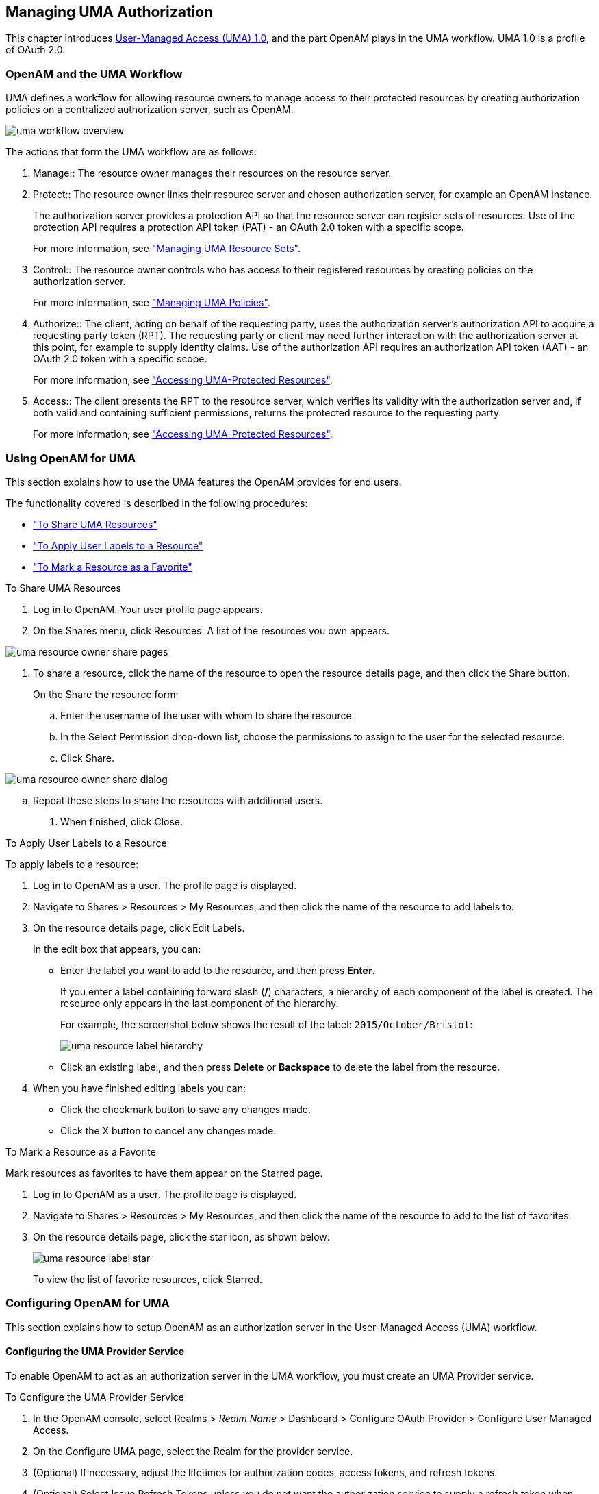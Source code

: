 ////
  The contents of this file are subject to the terms of the Common Development and
  Distribution License (the License). You may not use this file except in compliance with the
  License.
 
  You can obtain a copy of the License at legal/CDDLv1.0.txt. See the License for the
  specific language governing permission and limitations under the License.
 
  When distributing Covered Software, include this CDDL Header Notice in each file and include
  the License file at legal/CDDLv1.0.txt. If applicable, add the following below the CDDL
  Header, with the fields enclosed by brackets [] replaced by your own identifying
  information: "Portions copyright [year] [name of copyright owner]".
 
  Copyright 2017 ForgeRock AS.
  Portions Copyright 2024 3A Systems LLC.
////

:figure-caption!:
:example-caption!:
:table-caption!:


[#chap-uma]
== Managing UMA Authorization

This chapter introduces link:https://kantarainitiative.org/confluence/display/uma/Home[User-Managed Access (UMA) 1.0, window=\_blank], and the part OpenAM plays in the UMA workflow. UMA 1.0 is a profile of OAuth 2.0.

[#sec-uma-intro]
=== OpenAM and the UMA Workflow

UMA defines a workflow for allowing resource owners to manage access to their protected resources by creating authorization policies on a centralized authorization server, such as OpenAM.

[#figure-uma-intro-workflow]
image::images/uma-workflow-overview.png[]
The actions that form the UMA workflow are as follows:
--

1. Manage::
The resource owner manages their resources on the resource server.

2. Protect::
The resource owner links their resource server and chosen authorization server, for example an OpenAM instance.

+
The authorization server provides a protection API so that the resource server can register sets of resources. Use of the protection API requires a protection API token (PAT) - an OAuth 2.0 token with a specific scope.

+
For more information, see xref:#managing-uma-resource-sets["Managing UMA Resource Sets"].

3. Control::
The resource owner controls who has access to their registered resources by creating policies on the authorization server.

+
For more information, see xref:#sec-uma-policies["Managing UMA Policies"].

4. Authorize::
The client, acting on behalf of the requesting party, uses the authorization server's authorization API to acquire a requesting party token (RPT). The requesting party or client may need further interaction with the authorization server at this point, for example to supply identity claims. Use of the authorization API requires an authorization API token (AAT) - an OAuth 2.0 token with a specific scope.

+
For more information, see xref:#accessing-uma-protected-resources["Accessing UMA-Protected Resources"].

5. Access::
The client presents the RPT to the resource server, which verifies its validity with the authorization server and, if both valid and containing sufficient permissions, returns the protected resource to the requesting party.

+
For more information, see xref:#accessing-uma-protected-resources["Accessing UMA-Protected Resources"].

--


[#sec-uma-users]
=== Using OpenAM for UMA

This section explains how to use the UMA features the OpenAM provides for end users.

The functionality covered is described in the following procedures:

* xref:#to-share-uma-resources["To Share UMA Resources"]

* xref:#to-apply-user-labels-to-resource-sets["To Apply User Labels to a Resource"]

* xref:#to-apply-star-label-to-resource-set["To Mark a Resource as a Favorite"]


[#to-share-uma-resources]
.To Share UMA Resources
====

. Log in to OpenAM. Your user profile page appears.

. On the Shares menu, click Resources. A list of the resources you own appears.


[#figure-uma-user-my-resources]
image::images/uma-resource-owner-share-pages.png[]


. To share a resource, click the name of the resource to open the resource details page, and then click the Share button.
+
On the Share the resource form:
+

.. Enter the username of the user with whom to share the resource.

.. In the Select Permission drop-down list, choose the permissions to assign to the user for the selected resource.

.. Click Share.


[#figure-uma-user-share-resources]
image::images/uma-resource-owner-share-dialog.png[]


.. Repeat these steps to share the resources with additional users.


. When finished, click Close.

====

[#to-apply-user-labels-to-resource-sets]
.To Apply User Labels to a Resource
====
To apply labels to a resource:

. Log in to OpenAM as a user. The profile page is displayed.

. Navigate to Shares > Resources > My Resources, and then click the name of the resource to add labels to.

. On the resource details page, click Edit Labels.
+
In the edit box that appears, you can:
+

* Enter the label you want to add to the resource, and then press *Enter*.
+
If you enter a label containing forward slash (*/*) characters, a hierarchy of each component of the label is created. The resource only appears in the last component of the hierarchy.
+
For example, the screenshot below shows the result of the label: `2015/October/Bristol`:
+

image::images/uma-resource-label-hierarchy.png[]
+

* Click an existing label, and then press *Delete* or *Backspace* to delete the label from the resource.


. When you have finished editing labels you can:
+

* Click the checkmark button to save any changes made.

* Click the X button to cancel any changes made.


====

[#to-apply-star-label-to-resource-set]
.To Mark a Resource as a Favorite
====
Mark resources as favorites to have them appear on the Starred page.

. Log in to OpenAM as a user. The profile page is displayed.

. Navigate to Shares > Resources > My Resources, and then click the name of the resource to add to the list of favorites.

. On the resource details page, click the star icon, as shown below:
+

image::images/uma-resource-label-star.png[]
+
To view the list of favorite resources, click Starred.

====


[#configure-uma]
=== Configuring OpenAM for UMA

This section explains how to setup OpenAM as an authorization server in the User-Managed Access (UMA) workflow.

[#configure-uma-provider]
==== Configuring the UMA Provider Service

To enable OpenAM to act as an authorization server in the UMA workflow, you must create an UMA Provider service.

[#to-configure-uma-provider-service]
.To Configure the UMA Provider Service
====

. In the OpenAM console, select Realms > __Realm Name__ > Dashboard > Configure OAuth Provider > Configure User Managed Access.

. On the Configure UMA page, select the Realm for the provider service.

. (Optional) If necessary, adjust the lifetimes for authorization codes, access tokens, and refresh tokens.

. (Optional) Select Issue Refresh Tokens unless you do not want the authorization service to supply a refresh token when returning an access token.

. (Optional) Select Issue Refresh Tokens on Refreshing Access Tokens if you want the authorization service to supply a new refresh token when refreshing an access token.

. (Optional) If you have a custom scope validator implementation, put it on the OpenAM classpath, for example `/path/to/tomcat/webapps/openam/WEB-INF/lib/`, and specify the class name in the Scope Implementation Class field. For an example, see xref:../dev-guide/chap-customizing.adoc#sec-oauth2-scopes["Customizing OAuth 2.0 Scope Handling"] in the __Developer's Guide__.

. Click Create to save your changes. OpenAM creates the following:
+

* An UMA provider service.

* An OAuth2 provider service that supports OpenID Connect.

* A policy to protect the OAuth2 authorization endpoints.

+

[WARNING]
======
If an UMA provider service already exists, it will be overwritten with the new UMA parameter values.
======

. To access the provider service configuration in the OpenAM console, browse to Realms > __Realm Name__ > Services, and then click UMA Provider.
+
For information about the available attributes, see xref:../reference/chap-config-ref.adoc#uma-provider-configuration["UMA Provider"] in the __Reference__.
+
To complete the configuration, click Save Changes.

====


[#configure-uma-storage]
==== Configuring UMA Stores

OpenAM stores information about registered resource sets, and also audit information generated when users manage access to their protected resources. OpenAM provides a default store, or you can configure external stores to maintain this information.

[TIP]
====
If you cannot find the attribute you are looking for, click on the dropdown button on the left-hand side of the tabs or use the Search box. For more information, see xref:chap-admin-tools.adoc#web-console-responsiveness[" OpenAM Console Responsiveness"] and xref:chap-admin-tools.adoc#web-console-search["OpenAM Console Search Feature"].
====

[#to-configure-uma-external-rs-store]
.To Configure the UMA Resource Sets Store
====
Resource Sets Store properties are inherited from the defaults. For more information about inherited properties, see xref:../reference/chap-config-ref.adoc#servers-configuration["Configuring Servers"] in the __Reference__

. Log in to the OpenAM console as an OpenAM administrator, for example `amadmin`.

. Navigate to Deployment > Servers > __Server Name__ > UMA > Resource Sets Store.
+

* Unlock the Store Mode property and choose External Token Store.

* Unlock the Root Suffix property and enter the base DN of the store. For example `dc=uma-rs,dc=example,dc=com`.

* Save your work.


. Navigate to Deployment > Servers > __Server Name__ > UMA > External Resource Sets Store Configuration.
+

* Enter the properties for the store. For information about the available settings, see xref:../reference/chap-config-ref.adoc#servers-uma["UMA"] in the __Reference__.

* Save your work.


====

[#to-configure-uma-external-audit-store]
.To Configure UMA Audit Storage
====
UMA Audit Store properties are inherited from the defaults. For more information about inherited properties, see xref:../reference/chap-config-ref.adoc#servers-configuration["Configuring Servers"] in the __Reference__

. Log in to the OpenAM console as an OpenAM administrator, for example `amadmin`.

. Navigate to Deployment > Servers > __Server Name__ > UMA > UMA Audit Store.
+

* Unlock the Store Mode property and choose External Token Store.

* Unlock the Root Suffix property and enter the base DN of the store. For example `dc=uma-rs,dc=example,dc=com`.

* Save your work.


. Navigate to Deployment > Servers > __Server Name__ > UMA > External UMA Audit Store Configuration.
+

* Enter the properties for the store. For information about the available settings, see xref:../reference/chap-config-ref.adoc#servers-uma["UMA"] in the __Reference__.

* Save your work.


====


[#configure-uma-discovery]
==== Configuring OpenAM For UMA Discovery

OpenAM exposes an endpoint for discovering information about UMA Provider configuration.

To use the endpoint, you must first create both an OAuth 2.0 Provider service, and an UMA Provider service in OpenAM. For more information on creating these services, see xref:chap-oauth2.adoc#configure-oauth2-authz["Configuring the OAuth 2.0 Authorization Service"] and xref:#configure-uma-provider["Configuring the UMA Provider Service"].

A resource server or client can perform an HTTP GET on `/uma/{realm}/.well-known/uma-configuration` to retrieve a JSON object indicating the UMA Provider configuration for __realm__ if specified, or the Top Level Realm if not.

[TIP]
====
Resource servers and clients need to be able to discover the UMA provider for a resource owner. You should consider redirecting requests to URIs at the server root, such as `\http://www.example.com/.well-known/uma-configuration`, to the well-known URIs in OpenAM's space: `\http://www.example.com/openam/uma/.well-known/uma-configuration`.
====

[NOTE]
====
OpenAM supports a provider service that allows a realm to have a configured option for obtaining the base URL (including protocol) for components that need to return a URL to the client. This service is used to provide the URL base that is used in the `.well-known` endpoints used in OpenID Connect 1.0 and UMA.

For more information, see xref:../admin-guide/chap-openid-connect.adoc#configure-base-url-source["Configuring the Base URL Source Service"].
====
The following is an example of a GET request to the UMA configuration discovery endpoint for the Top Level Realm:

[source, console]
----
$ curl \
 --request GET \
 https://openam.example.com:8443/openam/uma/.well-known/uma-configuration
{
 "version": "1.0",
 "issuer": "openam.example.com",
 "pat_profiles_supported": [
  "bearer"
 ],
 "aat_profiles_supported": [
     "bearer"
 ],
 "rpt_profiles_supported": [
     "bearer"
 ],
 "pat_grant_types_supported": [
     "authorization_code"
 ],
 "aat_grant_types_supported": [
     "authorization_code"
 ],
 "token_endpoint": "https://openam.example.com:8443/openam/oauth2/access_token",
 "authorization_endpoint": "https://openam.example.com:8443/openam/oauth2/authorize",
 "introspection_endpoint": "https://openam.example.com:8443/openam/oauth2/introspect",
 "resource_set_registration_endpoint": "https://openam.example.com:8443/openam/oauth2/resource_set",
 "permission_registration_endpoint": "https://openam.example.com:8443/openam/uma/permission_request",
 "rpt_endpoint": "https://openam.example.com:8443/openam/uma/authz_request",
 "dynamic_client_endpoint": "https://openam.example.com:8443/openam/oauth2/connect/register"
}
----
The JSON object returned includes the following configuration information:
--

`version`::
The supported UMA core protocol version.

`issuer`::
The URI of the issuing authorization server.

`pat_profiles_supported`::
The supported OAuth token types used for issuing Protection API Tokens (PATs).

`aat_profiles_supported`::
The supported OAuth token types used for issuing Authorization API Tokens (AATs).

`rpt_profiles_supported`::
The supported Requesting Party Token (RPT) profiles.

`pat_grant_types_supported`::
The supported OAuth grant types used for issuing PATs.

`aat_grant_types_supported`::
The supported OAuth grant types used for issuing AATs.

`token_endpoint`::
The URI to request a PAT or AAT.

`authorization_endpoint`::
The URI to request authorization for issuing a PAT or AAT.

`introspection_endpoint`::
The URI to introspect an RPT.

+
For more information, see xref:../dev-guide/chap-client-dev.adoc#rest-api-oauth2-client-endpoints["OAuth 2.0 Client and Resource Server Endpoints"] in the __Developer's Guide__.

`resource_set_registration_endpoint`::
The URI for a resource server to register a resource set.

+
For more information, see xref:#managing-uma-resource-sets["Managing UMA Resource Sets"].

`permission_registration_endpoint`::
The URI for a resource server to register a requested permission.

+
For more information, see xref:#to-register-an-uma-permission-request["To Register an UMA Permission Request"].

`rpt_endpoint`::
The URI for the client to request authorization data.

+
For more information, see xref:#uma-acquire-rpt["To Acquire a Requesting Party Token"].

`dynamic_client_endpoint`::
The URI for registering a dynamic client.

--



[#managing-uma-resource-sets]
=== Managing UMA Resource Sets

UMA resource servers register resource sets with the resource owner's chosen authorization server. Registered resources can then be protected, and are available for user-created policies.

OpenAM supports optional __system__ labels when registering resource sets to help resource owners organize their resources. For information on labelling resources, see xref:#managing-uma-resource-set-labels["Managing UMA Labels"].

OpenAM provides two REST endpoints for managing resource sets, as described in the sections below:

* xref:#managing-uma-resource-sets-with-REST-resource-servers["UMA Resource Set Endpoint for Resource Servers"]

* xref:#managing-uma-resource-sets-with-REST-users["UMA Resource Set Endpoint for Users"]


[#managing-uma-resource-sets-with-REST-resource-servers]
==== UMA Resource Set Endpoint for Resource Servers

OpenAM provides the `/oauth2/resource_set` REST endpoint, as described in the link:https://docs.kantarainitiative.org/uma/draft-oauth-resource-reg.html[OAuth 2.0 Resource Set Registration, window=\_top] specification, to allow UMA resource servers to register and manage resource sets.

The endpoint requires a __Protection API Token__ (PAT), which is an OAuth 2.0 access token with a scope of `uma_protection`. A resource server must acquire a PAT in order to use the resource set endpoint. For more information, see xref:#uma-acquire-pat["To Acquire a Protection API Token"].

After acquiring a PAT, use the `/oauth2/resource_set` REST endpoint for the following operations:

* xref:#to-register-an-uma-resource-set["To Register an UMA Resource Set"]

* xref:#to-list-uma-resource-sets["To List Registered UMA Resource Sets"]

* xref:#to-read-an-uma-resource-set["To Read an UMA Resource Set"]

* xref:#to-update-an-uma-resource-set["To Update an UMA Resource Set"]

* xref:#to-delete-an-uma-resource-set["To Delete an UMA Resource Set"]


[#uma-acquire-pat]
.To Acquire a Protection API Token
====
You must have first xref:chap-oauth2.adoc#register-oauth2-client["Registering OAuth 2.0 Clients With the Authorization Service"] with a name, such as __UMA-Resource-Server__ and a client password, such as __password__. Ensure that `uma_protection` is in the list of available scopes in the client, and a redirection URI is configured:

. Direct the resource owner to the authorization server to obtain a PAT token. The URL should specify the client name registered above, the redirect URI, and request the `uma_protection` scope, as shown in the example below:
+
`\https://openam.example.com:8443/openam/oauth2/authorize?client_id=UMA-Resource-Server&redirect_uri=http://openam.example.com:8080&response_type=code&scope=uma_protection`
+
This example uses the OAuth 2.0 code grant, however the UMA resource server can use any of the OAuth 2.0 grants to obtain the access token.

. After logging in, the consent screen asks the resource owner to allow or deny the requested scopes.


[#figure-uma-resource-server-auth-request]
image::images/uma-resource-server-auth-request.png[]


. If the resource owner allows access, they are sent to the configured redirection URL, which will have a `code` query string parameter added, which is used to request the PAT.

. Create a POST request to the `/oauth2/access_token` endpoint, with the client credentials registered earlier, a grant type of `authorization_code`, a redirect URL, and the value of the `code` query string parameter returned in the previous step, as shown below:
+

[source, console]
----
$ curl \
 --request POST \
 --data 'client_id=UMA-Resource-Server' \
 --data 'client_secret=password' \
 --data 'grant_type=authorization_code' \
 --data 'code=c1bb2b94-038b-4ab2-beb1-a1ee14790c6b' \
 --data 'redirect_uri=http%3A%2F%2Fopenam.example.com%3A8080' \
 http://openam.example.com:8080/openam/oauth2/access_token

{
 "scope": "uma_protection read",
 "expires_in": 599,
 "token_type": "Bearer",
 "refresh_token": "f9873041-885a-4522-836c-9fa71aaad3e4",
 "access_token": "983e1d96-20a7-437c-8432-cfde52076714"
}
----
+
The value returned in `access_token` is the PAT bearer token, used in the following procedures.

====

[#to-register-an-uma-resource-set]
.To Register an UMA Resource Set
====
To register a resource set, the resource server must first acquire a PAT token, as described in xref:#uma-acquire-pat["To Acquire a Protection API Token"].

Once you have the PAT bearer token, you can access the `/oauth2/resource_set` endpoint to register resources, as shown in the following steps.

* Create a POST request to the resource_set endpoint, including the PAT bearer token in an Authorization header.
+
The following example uses a PAT bearer token to register a photo album resource set and a pair of system labels:
+

[source, console]
----
$ curl \
 --request POST \
 --header "Content-Type: application/json" \
 --header "Authorization: Bearer 515d6551-6512-5279-98b6-c0ef3f03a723" \
 --data \
 '{
     "name" : "Photo Album",
     "icon_uri" : "http://www.example.com/icons/flower.png",
     "scopes" : [
         "http://photoz.example.com/dev/scopes/view",
         "http://photoz.example.com/dev/scopes/all"
     ],
     "labels" : [
         "3D",
         "VIP"
     ],
     "type" : "http://www.example.com/rsets/photoalbum"
 }' \
 https://openam.example.com:8443/openam/oauth2/resource_set/
{
    "_id": "43225628-4c5b-4206-b7cc-5164da81decd0",
    "user_access_policy_uri":
 "https://openam.example.com:8443/openam/XUI/#uma/share/43225628-4c5b-4206-b7cc-5164da81decd0/"
}
----
+
The resource owner can then visit the user access policy URI in order to manage access to the resource set.

====

[#to-list-uma-resource-sets]
.To List Registered UMA Resource Sets
====
To list registered resource sets, you must first acquire a PAT token, as described in xref:#uma-acquire-pat["To Acquire a Protection API Token"].

Once you have the PAT token, you can access the `/oauth2/resource_set` endpoint to list resource sets, as shown below:

* Create a GET request to the resource_set endpoint, including the PAT bearer token in an Authorization header.
+
The following example uses a PAT bearer token to list the registered resource sets:
+

[source, console]
----
$ curl \
 --header "Authorization: Bearer 515d6551-6512-5279-98b6-c0ef3f03a723" \
 https://openam.example.com:8443/openam/oauth2/resource_set
[
    "43225628-4c5b-4206-b7cc-5164da81decd0",
    "3a2fe6d5-67c8-4a5a-83fb-09734f1dd5b10",
    "8ed24623-fcb5-46b8-9a64-18ee1b9b7d5d0"
 ]
----
+
On success, an array of the registered resource set IDs is returned. Use the ID to identify a resource set in the following procedures:
+

** xref:#to-read-an-uma-resource-set["To Read an UMA Resource Set"]

** xref:#to-update-an-uma-resource-set["To Update an UMA Resource Set"]

** xref:#to-delete-an-uma-resource-set["To Delete an UMA Resource Set"]


====

[#to-read-an-uma-resource-set]
.To Read an UMA Resource Set
====
To read a resource set, you must first acquire a PAT token, as described in xref:#uma-acquire-pat["To Acquire a Protection API Token"].

Once you have the PAT token, you can access the `/oauth2/resource_set` endpoint to read resources, as shown below:

* Create a GET request to the resource_set endpoint, including the PAT bearer token in an Authorization header.
+

[NOTE]
======
You must provide the ID of the resource set to read, specified at the end of the request, as follows: `\https://openam.example.com:8443/openam/oauth2/resource_set/resource_set_ID`.
======
+
The following example uses a PAT bearer token and a resource set ID to read a specific resource set:
+

[source, console]
----
$ curl \
 --header "Authorization: Bearer 515d6551-6512-5279-98b6-c0ef3f03a723" \
 https://openam.example.com:8443/openam/oauth2/resource_set/43225628-4c5b-4206-b7cc-5164da81decd0
{
  "scopes": [
    "http://photoz.example.com/dev/scopes/view",
    "http://photoz.example.com/dev/scopes/all"
  ],
  "_id": "43225628-4c5b-4206-b7cc-5164da81decd0",
  "name": "Photo Album",
  "icon_uri": "http://www.example.com/icons/flower.png",
  "type": "http://www.example.com/rsets/photoalbum",
  "user_access_policy_uri":
    "https://openam.example.com:8443/openam/XUI/#uma/share/43225628-4c5b-4206-b7cc-5164da81decd0"
}
----
+
On success, an HTTP 200 OK status code is returned, as well as a header containing the current ETag value, for example: `W/"123401234"`. Use this ETag value when updating a resource set. See xref:#to-update-an-uma-resource-set["To Update an UMA Resource Set"].
+

[TIP]
======
Add the `-i` option to curl commands to show the returned headers. For example:

[source, console]
----
$ curl -i \
 --header "Authorization: Bearer 515d6551-4512-4279-98b6-c0ef3f03a722" \
https://openam.example.com:8443/openam/oauth2\
/resource_set/43225628-4c5b-4206-b7cc-5164da81decd0
HTTP/1.1 200 OK
 ETag: W/"123401234"
 Date: Tue, 10 Feb 2015 11:57:35 GMT
 Accept-Ranges: bytes
 Server: Restlet-Framework/2.1.7
 Vary: Accept-Charset, Accept-Encoding, Accept-Language, Accept
 Content-Type: application/json;charset=UTF-8
 Transfer-Encoding: chunked

 {
     "scopes": [
         "http://photoz.example.com/dev/scopes/view",
         "http://photoz.example.com/dev/scopes/all"
     ],
     "_id": "myPhotoAlbum001",
     "name": "Photo Album",
     "icon_uri": "http://www.example.com/icons/flower.png",
     "type": "http://www.example.com/rsets/photoalbum",
     "user_access_policy_uri":
         "https://openam.example.com:8443/openam/XUI/#uma
              /share/43225628-4c5b-4206-b7cc-5164da81decd0"
 }
----
======
+
If the resource set ID does not exist, an HTTP 404 Not Found status code is returned, as follows:
+

[source, console]
----
{
    "error": "not_found",
    "error_description":
        "Resource set corresponding to id: 43225628-4c5b-4206-b7cc-5164da81decd0 not found"
}
----

====

[#to-update-an-uma-resource-set]
.To Update an UMA Resource Set
====
To update a resource set, you must first acquire a PAT token, as described in xref:#uma-acquire-pat["To Acquire a Protection API Token"].

Once you have the PAT token, you can access the `/oauth2/resource_set` endpoint to update resources, as shown below:

* Create a PUT request to the resource_set endpoint, including the PAT bearer token in a header named `Authorization`, and any new or changed parameters.
+
The only difference between creating a resource set and updating one is the presence of an `If-Match` header when updating. This should contain the value of the ETag header returned when creating, updating, or reading a resource set.
+

[NOTE]
======
You must provide the ID of the resource set to update, specified at the end of the request, as follows: `\https://openam.example.com:8443/openam/oauth2/resource_set/resource_set_ID`.
======
+
The following example uses a PAT bearer token, a resource set ID and an If-Match header to update a specific resource set:
+

[source, console]
----
$ curl \
 --request PUT \
 --header "Authorization: Bearer 515d6551-6512-5279-98b6-c0ef3f03a723" \
 --header "If-Match: "123401234"" \
 --data \
 '{
     "name" : "Photo Album 2.0",
     "icon_uri" : "http://www.example.com/icons/camera.png",
     "scopes" : [
         "http://photoz.example.com/dev/scopes/view",
         "http://photoz.example.com/dev/scopes/edit",
         "http://photoz.example.com/dev/scopes/all"
     ],
     "type" : "http://www.example.com/rsets/photoalbum"
 }' \
 https://openam.example.com:8443/openam/oauth2/resource_set/43225628-4c5b-4206-b7cc-5164da81decd0
 {
  "_id": "43225628-4c5b-4206-b7cc-5164da81decd0",
  "user_access_policy_uri":
  "https://openam.example.com:8443/openam/XUI/#uma/share/43225628-4c5b-4206-b7cc-5164da81decd0"
  }
----
+
On success, an HTTP 200 OK status code is returned, with the resource set ID, and a user access policy URI that the resource owner can visit in order to manage access to the resource set.
+
If the resource set ID is not found, an HTTP 404 Not Found status code is returned, as follows:
+

[source, console]
----
{
    "error": "not_found",
    "error_description":
        "ResourceSet corresponding to id: 43225628-4c5b-4206-b7cc-5164da81decd0 not found"
}
----
+
If the `If-Match` header is missing, or does not match the current version of the resource set, an HTTP 412 Precondition Failed status code is returned, as follows:
+

[source, console]
----
{
 "error": "precondition_failed"
}
----

====

[#to-delete-an-uma-resource-set]
.To Delete an UMA Resource Set
====
To delete a resource set, you must first acquire a PAT token, as described in xref:#uma-acquire-pat["To Acquire a Protection API Token"].

Once you have the PAT token, you can access the `/oauth2/resource_set` endpoint to delete resources, as shown below:

* Create a DELETE request to the resource_set endpoint, including the PAT bearer token in a header named `Authorization`.
+
Add an `If-Match` header containing the value of the ETag header returned when creating, updating, or reading a resource set.
+

[NOTE]
======
You must provide the ID of the resource set to read, specified at the end of the request, as follows: `\https://openam.example.com:8443/openam/oauth2/resource_set/resource_set_ID`.
======
+
The following example uses a PAT bearer token, a resource set ID and an If-Match header to delete a specific resource set:
+

[source, console]
----
$ curl \
 --request DELETE \
 --header "Authorization: Bearer 515d6551-6512-5279-98b6-c0ef3f03a723" \
 --header "If-Match: "123401234"" \
 https://openam.example.com:8443/openam/oauth2/resource_set/43225628-4c5b-4206-b7cc-5164da81decd0
 {}
----
+
On success, an HTTP 204 No Content status code is returned, as well as an empty response body.
+
If the resource set ID does not exist, an HTTP 404 Not Found status code is returned, as follows:
+

[source, console]
----
{
  "error": "not_found",
  "error_description":
  "Resource set corresponding to id: 43225628-4c5b-4206-b7cc-5164da81decd0 not found"
 }
----
+
If the `If-Match` header is missing, or does not match the current version of the resource set, an HTTP 412 Precondition Failed status code is returned, as follows:
+

[source, console]
----
{
 "error": "precondition_failed"
}
----

====


[#managing-uma-resource-sets-with-REST-users]
==== UMA Resource Set Endpoint for Users

OpenAM provides the `/json/users/username/oauth2/resources/sets` REST endpoint for managing resource sets belonging to a user.

Specify the `username` in the URL, and provide the SSO token of that user in the `iPlanetDirectoryPro` header, as shown below.

[#to-manage-resource-sets-for-a-user-with-REST]
.To Manage Resource Sets for a User by using REST
====

. To query resource sets for a user, create a GET request including `_queryFilter=resourceOwnerId eq "username"` in the query string. The query string should be URL-encoded, as shown below:
+

[source, console]
----
$ curl \
 --header "iPlanetDirectoryPro: AQIC5wM2LY4S...Q4MTE4NTA2*" \
 https://openam.example.com:8443/json/users/demo/oauth2/resources/sets?_queryFilter=resourceOwnerId+eq+%22demo%22
 {
   "result": [
     {
       "scopes": [
         "View Photos",
         "Edit Photos"
       ],
       "_id": "46a3392f-1d2f-4643-953f-d51ecdf141d47",
       "resourceServer": "UMA-Resource-Server",
       "labels": [],
       "name": "My Nature Photos",
       "icon_uri": "http://www.example.com/icons/flower.png",
       "resourceOwnerId": "demo",
       "type": "Photo Album"
     }
   ],
   "resultCount": 1,
   "pagedResultsCookie": null,
   "totalPagedResultsPolicy": "NONE",
   "totalPagedResults": -1,
   "remainingPagedResults": 0
 }
----
+
On success, an HTTP 200 OK status code is returned, as well as a JSON representation of the resource sets assigned to the specified user.

. To read a specific resource set for a user, create a GET request including the ID of the resource set in the URL, as shown below:
+

[source, console]
----
$ curl \
 --header "iPlanetDirectoryPro: AQIC5wM2LY4S...Q4MTE4NTA2*" \
 https://openam.example.com:8443/json/users/demo/oauth2/resources/sets/46a3392f-1d2f-4643-953f-d51ecdf141d47
 {
   "scopes": [
     "View Photos",
     "Edit Photos"
   ],
   "_id": "46a3392f-1d2f-4643-953f-d51ecdf141d47",
   "resourceServer": "UMA-Resource-Server",
   "labels": [],
   "name": "My Nature Photos",
   "icon_uri": "http://www.example.com/icons/flower.png",
   "resourceOwnerId": "demo",
   "type": "Photo Album"
 }
----
+
On success, an HTTP 200 OK status code is returned, as well as a JSON representation of the specified resource set.

. To update the user labels assigned to a resource set for a user, create a PUT request including the ID of the resource set in the URL, the full JSON representation of the resource set, and the additional user label IDs in the `labels` array in the body of the JSON data, as shown below:
+

[source, console]
----
$ curl \
 --header "iPlanetDirectoryPro: AQIC5wM2LY4S...Q4MTE4NTA2*" \
 --data \
 '{
     "scopes": [
         "View Photos",
         "Edit Photos"
     ],
     "_id": "46a3392f-1d2f-4643-953f-d51ecdf141d47",
     "resourceServer": "UMA-Resource-Server",
     "labels": ["257ee30a-b989-4fe6-9e70-a87a050f6a4a4"],
     "name": "My Nature Photos",
     "icon_uri": "http://www.example.com/icons/flower.png",
     "resourceOwnerId": "demo",
     "type": "Photo Album"
 }' \
 https://openam.example.com:8443/json/users/demo/oauth2/resources/sets/46a3392f-1d2f-4643-953f-d51ecdf141d47
 {
       "scopes": [
           "View Photos",
           "Edit Photos"
       ],
       "_id": "46a3392f-1d2f-4643-953f-d51ecdf141d47",
       "resourceServer": "UMA-Resource-Server",
       "labels": [
           "257ee30a-b989-4fe6-9e70-a87a050f6a4a4"
       ],
       "name": "My Nature Photos",
       "icon_uri": "http://www.example.com/icons/flower.png",
       "resourceOwnerId": "demo",
       "type": "Photo Album"
 }
----
+
On success, an HTTP 200 OK status code is returned, as well as a JSON representation of the updated resource set.
+

[NOTE]
======
Only the `labels` field can be updated by using PUT. All other fields are read-only but must still be included in the JSON body of the request.
======

====



[#managing-uma-resource-set-labels]
=== Managing UMA Labels

Apply labels to resources to help organize and locate them more easily. Resources can have multiple labels applied to them, and labels can apply to multiple resources.

Resources support three types of label:
--

User Labels::

* Managed by the resource owner after the resource set has been registered to them.

* Can be created and deleted. Deleting a label does not delete the resources to which it was applied.

* Support nested hierarchies. Separate levels of the hierarchy with forward slashes (*/*) when creating a label. For example `Top Level/Second Level/My Label`.

* Are only visible to the user who created them.

+
You can manage user labels by using the OpenAM console, or by using a REST interface. For more information, see xref:#managing-uma-labels-with-REST-users["UMA Labels Endpoint for Users"] and xref:#to-apply-user-labels-to-resource-sets["To Apply User Labels to a Resource"].

System Labels::

* Created by the resource server when registering a resource set.

* Cannot be deleted.

* Do not support a hierarchy of levels.

* Are only visible to the owner of the resource.

+

[NOTE]
======
Each resource set is automatically assigned a system label containing the name of the resource server that registered it, as well as a system label allowing users to add the resource to a list of favorites.
======
+
For information on creating system labels, see xref:#to-register-an-uma-resource-set["To Register an UMA Resource Set"].

Favourite Labels::
Each user can assign the builtin __star__ label to a resource to mark it as a favorite.

+
For more information, see xref:#to-apply-star-label-to-resource-set["To Mark a Resource as a Favorite"].

--

[#managing-uma-labels-with-REST-users]
==== UMA Labels Endpoint for Users

OpenAM provides the `/json/users/username/oauth2/resources/labels` REST endpoint to allow users to manage user labels.

Specify the `username` in the URL, and provide the SSO token of that user in the `iPlanetDirectoryPro` header.

Use the `/json/users/username/oauth2/resources/labels` REST endpoint for the following operations:

* xref:#to-create-resource-set-labels-for-a-user-with-REST["To Create User Labels by using REST"]

* xref:#to-query-resource-set-labels-for-a-user-with-REST["To Query User Labels by using REST"]

* xref:#to-delete-resource-set-labels-for-a-user-with-REST["To Delete User Labels by using REST"]


[#to-create-resource-set-labels-for-a-user-with-REST]
.To Create User Labels by using REST
====

* To create a new user label, create a POST request with the name of the new user label and the type, `USER`, as shown below:
+

[source, console]
----
$ curl \
 --request POST \
 --header "Content-Type: application/json" \
 --header "iPlanetDirectoryPro: AQIC5wM2LY4S...Q4MTE4NTA2*" \
 --data \
 '{
     "name" : "New Resource Set Label",
     "type" : "USER"
     ]
 }' \
 https://openam.example.com:8443/openam/json/users/demo/oauth2/resources/labels?_action=create
 {
   "_id": "db2161c0-167e-4195-a832-92b2f578c96e3",
   "name": "New Resource Set Label",
   "type": "USER"
 }
----
+
On success, an HTTP 201 Created status code is returned, as well as the unique identifier of the new user label in the `_id` property in the JSON-formatted body. Note that the user label is not yet associated with a resource set. To apply the new label to a resource set, see xref:#to-manage-resource-sets-for-a-user-with-REST["To Manage Resource Sets for a User by using REST"].

====

[#to-query-resource-set-labels-for-a-user-with-REST]
.To Query User Labels by using REST
====

* To query the labels belonging to a user, create a GET request including `_queryFilter=true` in the query string, as shown below:
+

[source, console]
----
$ curl \
 --header "iPlanetDirectoryPro: AQIC5wM2LY4S...Q4MTE4NTA2*" \
 https://openam.example.com:8443/json/users/demo/oauth2/resources/labels?_queryFilter=true
 {
   "result": [
     {
       "_id": "46a3392f-1d2f-4643-953f-d51ecdf141d44",
       "name": "2015/October/Bristol",
       "type": "USER"
     },
     {
       "_id": "60b785c2-9510-40f5-85e3-9837ac272f1b1",
       "name": "Top Level/Second Level/My Label",
       "type": "USER"
     },
     {
       "_id": "ed5fad66-c873-4b80-93bb-92656eb06deb0",
       "name": "starred",
       "type": "STAR"
     },
     {
       "_id": "db2161c0-167e-4195-a832-92b2f578c96e3",
       "name": "New Resource Set Label",
       "type": "USER"
     }
   ],
   "resultCount": 4,
   "pagedResultsCookie": null,
   "totalPagedResultsPolicy": "NONE",
   "totalPagedResults": -1,
   "remainingPagedResults": -1
 }
----

====

[#to-delete-resource-set-labels-for-a-user-with-REST]
.To Delete User Labels by using REST
====

* To delete a user label belonging to a user, create a DELETE request including the ID of the user label to delete in the URL, as shown below:
+

[source, console]
----
$ curl \
 --request DELETE \
 --header "iPlanetDirectoryPro: AQIC5wM2LY4S...Q4MTE4NTA2*" \
 https://openam.example.com:8443/json/users/demo/oauth2/resources/labels/46a3392f-1d2f-4643-953f-d51ecdf141d44
 {
   "_id": "46a3392f-1d2f-4643-953f-d51ecdf141d44",
   "name": "2015/October/Bristol",
   "type": "USER"
 }
----
+
On success, an HTTP 200 OK status code is returned, as well as a JSON representation of the user label that was removed.

====



[#sec-uma-policies]
=== Managing UMA Policies

UMA authorization servers must manage the resource owner's authorization policies, so that registered resource sets can be protected.

OpenAM provides the `/json/users/{user}/uma/policies/` REST endpoint for creating and managing user-managed authorization policies.

Managing UMA policies requires that a resource set is registered to the user in the URL. For information on registering resource sets, see xref:#managing-uma-resource-sets["Managing UMA Resource Sets"].

Once a resource set is registered to the user, use the `/json/users/{user}/uma/policies/` REST endpoint for the following operations:

* xref:#to-create-an-uma-policy["To Create an UMA Policy"]

* xref:#to-read-an-uma-policy["To Read an UMA Policy"]

* xref:#to-update-an-uma-policy["To Update an UMA Policy"]

* xref:#to-delete-an-uma-policy["To Delete an UMA Policy"]

* xref:#to-query-uma-policies["To Query UMA Policies"]


[#to-create-an-uma-policy]
.To Create an UMA Policy
====
To create a policy, the resource owner must be logged in to the authorization server and have an SSO token issued to them, and must also know the xref:#to-register-an-uma-resource-set["To Register an UMA Resource Set"] to be protected. This information is used when creating policies.

[NOTE]
======
Only the resource owner can create a policy to protect a resource set. Administrator users such as `amadmin` cannot create policies on behalf of a resource owner.
======

* Create a POST request to the policies endpoint, including the SSO token in a header based on the configured session cookie name (default: `iPlanetDirectoryPro`), and the resource set ID as the value of `policyId` in the body.
+

[NOTE]
======
The SSO token must have been issued to the user specified in the URL. In this example, the user is `demo`.
======
+
The following example uses an SSO token to create a policy to share a resource set belonging to user __demo__ with two subjects, with different scopes for each:
+

[source, console]
----
$ curl \
 --request POST \
 --header "Content-Type: application/json" \
 --header "iPlanetDirectoryPro: AQIC5wM2LY4S...Q4MTE4NTA2*" \
 --data \
 '{
     "policyId": "43225628-4c5b-4206-b7cc-5164da81decd0",
     "permissions":
     [
         {
             "subject": "user.1",
             "scopes": ["http://photoz.example.com/dev/scopes/view"]
         },
         {
             "subject": "user.2",
             "scopes": [
                 "http://photoz.example.com/dev/scopes/view",
                 "http://photoz.example.com/dev/scopes/all"
             ]
         }
     ]
 }' \
 https://openam.example.com:8443/openam/json/users/demo/uma/policies?_action=create
{}
----
+
On success, an HTTP 201 Created status code is returned, with an empty JSON body as the response.
+
If the permissions are not correct, an HTTP 400 Bad Request status code is returned, for example:
+

[source, console]
----
{
     "code": 400,
     "reason": "Bad Request",
     "message": "Invalid UMA policy permission. Missing required attribute, 'subject'."
 }
----

====

[#to-read-an-uma-policy]
.To Read an UMA Policy
====
To read a policy, the resource owner or an administrator user must be logged in to the authorization server and have an SSO token issued to them. The xref:#to-create-an-uma-policy["To Create an UMA Policy"] to read must also be known.

[TIP]
======
The ID used for a policy is always identical to the ID of the resource set it protects.
======

* Create a GET request to the policies endpoint, including the SSO token in a header based on the configured session cookie name (default: `iPlanetDirectoryPro`), and the resource set ID as part of the URL.
+

[NOTE]
======
The SSO token must have been issued to the user specified in the URL, or to an administrative user such as `amadmin`. In this example, the user is `demo`.
======
+
The following example uses an SSO token to read a specific policy with ID `43225628-4c5b-4206-b7cc-5164da81decd0` belonging to user __demo__:
+

[source, console]
----
$ curl \
--header "iPlanetDirectoryPro: AQIC5wM2LY4S...Q4MTE4NTA2*" \
https://openam.example.com:8443/openam/json/users/demo\
/uma/policies/43225628-4c5b-4206-b7cc-5164da81decd0
{
 "policyId": "43225628-4c5b-4206-b7cc-5164da81decd0",
 "name": "Photo Album",
 "permissions": [
     {
         "subject": "user.1",
         "scopes": [
             "http://photoz.example.com/dev/scopes/view"
         ]
     },
     {
         "subject": "user.2",
         "scopes": [
             "http://photoz.example.com/dev/scopes/view",
             "http://photoz.example.com/dev/scopes/all"
         ]
     }
 ]
}
----
+
On success, an HTTP 200 OK status code is returned, with a JSON body representing the policy.
+
If the policy ID does not exist, an HTTP 404 Not Found status code is returned, as follows:
+

[source, console]
----
{
     "code": 404,
     "reason": "Not Found",
     "message": "UMA Policy not found, 43225628-4c5b-4206-b7cc-5164da81decd0"
}
----

====

[#to-update-an-uma-policy]
.To Update an UMA Policy
====
To update a policy, the resource owner or an administrator user must be logged in to the authorization server and have an SSO token issued to them. The xref:#to-create-an-uma-policy["To Create an UMA Policy"] to read must also be known.

[TIP]
======
The ID used for a policy is always identical to the ID of the resource set it protects.
======

* Create a PUT request to the policies endpoint, including the SSO token in a header based on the configured session cookie name (default: `iPlanetDirectoryPro`), and the resource set ID as both the value of `policyId` in the body and also as part of the URL.
+

[NOTE]
======
The SSO token must have been issued to the user specified in the URL. In this example, the user is `demo`.
======
+
The following example uses an SSO token to update a policy with ID `43225628-4c5b-4206-b7cc-5164da81decd0` belonging to user __demo__ with a new scope for one of the subjects:
+

[source, console]
----
$ curl \
 --request PUT \
 --header "iPlanetDirectoryPro: AQIC5wM2LY4S...Q4MTE4NTA2*" \
 --data \
 '{
     "policyId": "43225628-4c5b-4206-b7cc-5164da81decd0",
     "permissions":
     [
         {
             "subject": "user.1",
             "scopes": [
                 "http://photoz.example.com/dev/scopes/view",
                 "http://photoz.example.com/dev/scopes/all"
             ]
         },
         {
             "subject": "user.2",
             "scopes": [
                 "http://photoz.example.com/dev/scopes/view",
                 "http://photoz.example.com/dev/scopes/all"
             ]
         }
     ]
 }' \
https://openam.example.com:8443/openam/json/users/demo\
/uma/policies/43225628-4c5b-4206-b7cc-5164da81decd0
 {}
----
+
On success, an HTTP 204 Empty status code is returned, with an empty JSON body as the response.
+
If the policy ID does not exist, an HTTP 404 Not Found status code is returned, as follows:
+

[source, console]
----
{
    "code": 404,
    "reason": "Not Found",
    "message": "UMA Policy not found, 43225628-4c5b-4206-b7cc-5164da81decd0"
 }
----
+
If the permissions are not correct, an HTTP 400 Bad Request status code is returned, for example:
+

[source, console]
----
{
    "code": 400,
    "reason": "Bad Request",
    "message": "Invalid UMA policy permission. Missing required attribute, 'subject'."
 }
----
+
If the policy ID in the URL does not match the policy ID used in the sent JSON body, an HTTP 400 Bad Request status code is returned, for example:
+

[source, console]
----
{
    "code": 400,
    "reason": "Bad Request",
    "message": "Policy ID does not match policy ID in the body."
 }
----

====

[#to-delete-an-uma-policy]
.To Delete an UMA Policy
====
To delete a policy, the resource owner or an administrator user must be logged in to the authorization server and have an SSO token issued to them. The xref:#to-create-an-uma-policy["To Create an UMA Policy"] to read must also be known.

[TIP]
======
The ID used for a policy is always identical to the ID of the resource set it protects.
======

* Create a DELETE request to the policies endpoint, including the SSO token in a header based on the configured session cookie name (default: `iPlanetDirectoryPro`), and the resource set ID as part of the URL.
+

[NOTE]
======
The SSO token must have been issued to the user specified in the URL. In this example, the user is `demo`.
======
+
The following example uses an SSO token to delete a policy with ID `43225628-4c5b-4206-b7cc-5164da81decd0` belonging to user __demo__:
+

[source, console]
----
$ curl \
--request DELETE \
--header "iPlanetDirectoryPro: AQIC5wM2LY4S...Q4MTE4NTA2*" \
https://openam.example.com:8443/openam/json/users/demo\
/uma/policies/43225628-4c5b-4206-b7cc-5164da81decd0
 {}
----
+
On success, an HTTP 200 OK status code is returned, with an empty JSON body as the response.
+
If the policy ID does not exist, an HTTP 404 Not Found status code is returned, as follows:
+

[source, console]
----
{
     "code": 404,
     "reason": "Not Found",
     "message": "UMA Policy not found, 43225628-4c5b-4206-b7cc-5164da81decd0"
 }
----

====

[#to-query-uma-policies]
.To Query UMA Policies
====
To query policies, the resource owner or an administrator user must be logged in to the authorization server and have an SSO token issued to them. The xref:#to-create-an-uma-policy["To Create an UMA Policy"] to read must also be known.

* Create a GET request to the policies endpoint, including the SSO token in a header based on the configured session cookie name (default: `iPlanetDirectoryPro`).
+

[NOTE]
======
The SSO token must have been issued to the user specified in the URL, or to an administrative user such as `amadmin`.
In this example, the user is `demo`.
======
+
Use the following query string parameters to affect the returned results:
+
--

`_sortKeys=[+-]field[,field...]`::
Sort the results returned, where __field__ represents a field in the JSON policy objects returned.
+
For UMA policies, only the `policyId` and `name` fields can be sorted.
+
Optionally use the `+` prefix to sort in ascending order (the default), or `-` to sort in descending order.

`_pageSize=integer`::
Limit the number of results returned.

`_pagedResultsOffset=integer`::
Start the returned results from the specified index.

`_queryFilter`::
The _queryFilter parameter can take `true` to match every policy, `false` to match no policies, or a filter of the following form to match field values: `field operator value` where __field__ represents the field name, __operator__ is the operator code, __value__ is the value to match, and the entire filter is URL-encoded. Only the equals (`eq`) operator is supported by the `/uma/policies` endpoint.
+
The __field__ value can take the following values:
+

** `resourceServer` - the resource server that created the resource set.

** `permissions/subject` - the list of subjects that are assigned scopes in the policy.

+
Filters can be composed of multiple expressions by a using boolean operator `AND`, and by using parentheses, `(expression)`, to group expressions.
+

[NOTE]
========
You must URL-encode the filter expression in `_queryFilter=filter`. So, for example, the following filter:
`resourceServer eq "UMA-Resource-Server" AND permissions/subject eq "user.1"`
When URL-encoded becomes:
`resourceServer+eq+%22UMA-Resource-Server%22+AND+permissions%2Fsubject+eq+%22user.1%22`
========

--
+
The following example uses an SSO token to query the policies belonging to user __demo__, which have a subject `user.1` in the permissions:
+

[source, console]
----
$ curl \
 --header "iPlanetDirectoryPro: AQIC5wM2LY4S...Q4MTE4NTA2*" \
 --get \
 --data-urlencode '_sortKeys=policyId,name' \
 --data-urlencode '_pageSize=1' \
 --data-urlencode '_pagedResultsOffset=0' \
 --data-urlencode \
  '_queryFilter=permissions/subject eq "user.1"' \
 https://openam.example.com:8443/openam/json/users/demo/uma/policies
{
     "result": [
         {
         "policyId": "52645907-e20b-4351-8e0c-523ebe0d44710",
         "name": "Photo Album",
         "permissions": [
             {
                 "subject": "user.1",
                 "scopes": [
                     "http://photoz.example.com/dev/scopes/view"
                 ]
             },
             {
                 "subject": "user.2",
                 "scopes": [
                     "http://photoz.example.com/dev/scopes/all",
                     "http://photoz.example.com/dev/scopes/view"
                 ]
             }
         ]
     }
 ],
 "resultCount": 1,
 "pagedResultsCookie": null,
 "remainingPagedResults": 0
}
----
+
On success, an HTTP 200 OK status code is returned, with a JSON body representing the policies that match the query.
+
If the query is not formatted correctly, for example, an incorrect field is used in the `_queryFilter`, an HTTP 500 Server Error is returned, as follows:
+

[source, console]
----
{
    "code": 500,
    "reason": "Internal Server Error",
    "message": "'/badField' not queryable"
}
----

====


[#accessing-uma-protected-resources]
=== Accessing UMA-Protected Resources

To access an UMA-protected resource, a client must provide the resource server with a Requesting Party Token (RPT) obtained from OpenAM, which is acting as the authorization server.

In order to obtain access to an UMA-protected resource, the following actions take place:

[#figure-uma-rpt-flow]
image::images/uma-rpt-flow.svg[]

* A requesting party, using a client application, requests access to an UMA-protected resource (labeled *1* in the diagram above).

* The resource server registers a permission request with OpenAM on behalf of the client (*2*), which contains the ID of the resource set to access, and the requested scopes. A permission ticket is returned (*3*), which the resource server provides to the client (*4*).
+
For more information about registering permission requests, see xref:#to-register-an-uma-permission-request["To Register an UMA Permission Request"].

* The client uses the permission ticket, and an Authorization API Token (AAT) to acquire an RPT from OpenAM (*5*).
+
For more information about acquiring an RPT, see xref:#uma-acquire-rpt["To Acquire a Requesting Party Token"].

* OpenAM makes a policy decision using the requested scopes, the scopes permitted in the registered resource set, and the user-created policy, and if successful returns an RPT (*6*).

* The client presents the RPT to the resource server (*7*) which must verify the token is valid using the OpenAM introspection endpoint (*8*).
+
For more information about the introspection endpoint, see xref:../dev-guide/chap-client-dev.adoc#rest-api-oauth2-client-endpoints["OAuth 2.0 Client and Resource Server Endpoints"] in the __Developer's Guide__.
+
If the RPT is confirmed to be valid, and non-expired (*9*) the resource server can return the protected resource to the requesting party (*10*).


[#to-register-an-uma-permission-request]
.To Register an UMA Permission Request
====
OpenAM provides the `/uma/permission_request` REST endpoint for a resource server to register an access request on behalf of a client.

To register a permission request, the resource server must first acquire a PAT token, as described in xref:#uma-acquire-pat["To Acquire a Protection API Token"].

Once you have the PAT bearer token, you can access the `/uma/permission_request` endpoint to register a permission request, as shown below:

* Create a POST request to the permission_request endpoint, including the PAT bearer token in a header named `Authorization`:
+

[source, console]
----
$ curl \
 --request POST \
 --header "Content-Type: application/json" \
 --header "Authorization: Bearer 515d6551-6512-5279-98b6-c0ef3f03a723" \
 --data \
 '{
     "resource_set_id" : "43225628-4c5b-4206-b7cc-5164da81decd0",
     "scopes" : [
         "http://photoz.example.com/dev/scopes/view",
         "http://photoz.example.com/dev/scopes/all"
     ]
 }' \
 https://openam.example.com:8443/openam/uma/permission_request
 {
    "ticket": "dc630c21-7d55-45bf-958d-24d624441138"
 }
----
+
On success, an HTTP 201 Created status code is returned, as well as a `ticket` property in the JSON-formatted body, which can be used by the client to acquire a requesting party token. For more information, see xref:#uma-acquire-rpt["To Acquire a Requesting Party Token"].
+
If the resource set does not allow the requested scopes, an error is returned, as follows:
+

[source, console]
----
{
    "error_description": "Requested scopes are not in allowed scopes for resource set.",
    "error": "invalid_scope"
}
----

====

[#uma-acquire-aat]
.To Acquire an Authorization API Token
====
You must have first xref:chap-oauth2.adoc#register-oauth2-client["Registering OAuth 2.0 Clients With the Authorization Service"] with a name, such as __UMA-Client__ and a client password, such as __password__. Ensure that `uma_authorization` is in the list of available scopes in the client, and a redirection URI is configured:

. Direct the requesting party to the authorization server to obtain an AAT token. The URL should specify the client name registered above, the redirect URI, and request the `uma_authorization` scope, as shown in the example below:
+
`\https://openam.example.com:8443/openam/oauth2/authorize?client_id=UMA-Client&redirect_uri=http://openam.example.com:8080&response_type=code&scope=uma_authorization`
+
This example uses the OAuth 2.0 code grant, however the UMA client can use any of the OAuth 2.0 grants to obtain the access token.

. After logging in, the consent screen asks the requesting party to allow or deny the requested scopes.


[#figure-uma-client-auth-request]
image::images/uma-client-auth-request.png[]


. If the requesting party allows access, they are sent to the configured redirection URL, which will have a `code` query string parameter added, which is used to request the AAT.

. Create a POST request to the `/oauth2/access_token` endpoint, with the client credentials registered earlier, a grant type of `authorization_code`, a redirect URL, and the value of the `code` query string parameter returned in the previous step, as shown below:
+

[source, console]
----
$ curl \
 --request POST \
 --data 'client_id=UMA-Client' \
 --data 'client_secret=password' \
 --data 'grant_type=authorization_code' \
 --data 'code=2b911969-5b8e-4d07-bf34-612917a37c9d' \
 --data 'redirect_uri=http%3A%2F%2Fopenam.example.com%3A8080' \
 http://openam.example.com:8080/openam/oauth2/access_token

{
 "scope": "uma_authorization print",
 "expires_in": 599,
 "token_type": "Bearer",
 "refresh_token": "e77fac0e-0dc6-40c3-a600-3309451bd6ee",
 "access_token": "d47c2278-460b-41e8-bf98-a8a1206e2c58"
}
----
+
The value returned in `access_token` is the AAT bearer token, used in the following procedures.

====

[#uma-acquire-rpt]
.To Acquire a Requesting Party Token
====
OpenAM provides the `/uma/authz_request` REST endpoint for acquiring a Requesting Party Token (RPT).

The endpoint is protected - access requires a Authorization API Token (AAT) - an OAuth 2.0 token with a scope of `uma_authorization`. A client must acquire an AAT in order to use the authorization request endpoint. For more information, see xref:#uma-acquire-aat["To Acquire an Authorization API Token"].

Once the client has an AAT bearer token, it can access the `/uma/authz_request` endpoint to acquire an RPT, as shown below:

* Create a POST request to the authz_request endpoint, including the AAT bearer token in a header named `Authorization`, and the permission token in the JSON body of the request, as follows:
+

[source, console]
----
$ curl \
 --request POST \
 --header "Content-Type: application/json" \
 --header "Authorization: Bearer 3b08e99c-b09d-4a65-9780-ea0c9e1f0f52" \
 --data \
 '{
  "ticket": "dc630c21-7d55-45bf-958d-24d624441138"
 }' \
 https://openam.example.com:8443/openam/uma/authz_request
 {
     "rpt": "162d6137-68a4-4e8e-950d-edd834589eb73"
 }
----
+
On success, an HTTP 201 Created status code is returned, as well as the `rpt` property in the JSON-formatted body.
+
If the resource owner has not shared the resource with the requesting party, an HTTP 403 Forbidden is returned. If OpenAM is configured to email the resource owner upon pending request creation as described in xref:../reference/chap-config-ref.adoc#uma-provider-configuration["UMA Provider"] in the __Reference__, the JSON body returned includes a message that the resource owner will be notified to allow or deny access to the resource, as shown below:
+

[source, console]
----
{
  "error": "request_submitted",
  "error_description": "The client is not authorised to access the requested resource set.
   A request has been submitted to the resource owner requesting access to the resource"
}
----
+
For more information, see xref:#managing-pending-uma-requests["Managing Pending UMA Permission Requests"]

====

[#managing-pending-uma-requests]
==== Managing Pending UMA Permission Requests

OpenAM supports an UMA workflow in which a user can request access to a resource that has not been explicitly shared with them. The resource owner receives a notification of the request and can choose to allow or deny access.

[#to-view-pending-resource-access-requests]
.To View and Manage Pending Access Requests
====
Manage pending requests for access to resources by using the steps below:

. Login to OpenAM as the resource owner, and then navigate to Shares > Requests.
+
The Requests page is displayed:


[#uma-requests-page]
image::images/uma-pending-requests.png[]


. Review the pending request, and take one of the following actions:
+

* Click Allow to approve the request.
+

[TIP]
======
You can remove permissions from the request by clicking the permission, and then press either *Delete* or *Backspace*. Select the permission from the drop-down list to return it to the permissions granted to the resource owner.
======
+
The required UMA policy will be created, and optionally the requesting party will be notified that they can now access the resource.
+
The requesting party can view a list of resources to which they have access by navigating to Shares > Resources > Shared with me.

* Click Deny to prevent the requesting party from accessing the resource. The pending request is removed, and the requesting party will not be notified.


. After allowing or denying access to a resource, an entry is created in the History page.
+
To view a list of actions that have occurred, navigate to Shares > History.

====



